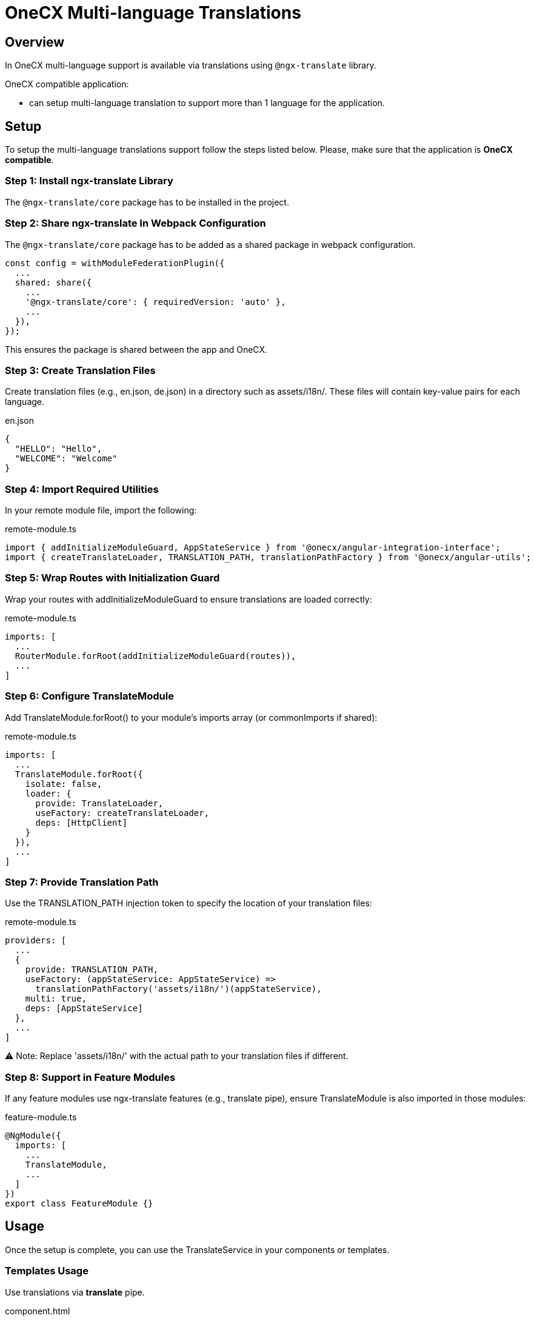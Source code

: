 = OneCX Multi-language Translations

:idprefix:
:idseparator: -
:user_service: xref:libraries/angular-integration-interface.adoc#user-service

[#overview]
== Overview
In OneCX multi-language support is available via translations using `@ngx-translate` library.

OneCX compatible application:

* can setup multi-language translation to support more than 1 language for the application.

[#setup]
== Setup
To setup the multi-language translations support follow the steps listed below. Please, make sure that the application is *OneCX compatible*.


[#install-ngx-translate]
=== Step 1: Install ngx-translate Library
The `@ngx-translate/core` package has to be installed in the project.

[#share-ngx-translate]
=== Step 2: Share ngx-translate In Webpack Configuration
The `@ngx-translate/core` package has to be added as a shared package in webpack configuration.

[source,typescript]
----
const config = withModuleFederationPlugin({
  ...
  shared: share({
    ...
    '@ngx-translate/core': { requiredVersion: 'auto' },
    ...
  }),
});
----

This ensures the package is shared between the app and OneCX.

[#create-translation-files]
=== Step 3: Create Translation Files
Create translation files (e.g., en.json, de.json) in a directory such as assets/i18n/. These files will contain key-value pairs for each language.

.en.json
[source,json]
----
{
  "HELLO": "Hello",
  "WELCOME": "Welcome"
}
----

[#import-utilities]
=== Step 4: Import Required Utilities
In your remote module file, import the following:

.remote-module.ts
[source,typescript]
----
import { addInitializeModuleGuard, AppStateService } from '@onecx/angular-integration-interface';
import { createTranslateLoader, TRANSLATION_PATH, translationPathFactory } from '@onecx/angular-utils';
----

[#wrap-routes]
=== Step 5: Wrap Routes with Initialization Guard
Wrap your routes with addInitializeModuleGuard to ensure translations are loaded correctly:

.remote-module.ts
[source,typescript]
----
imports: [
  ...
  RouterModule.forRoot(addInitializeModuleGuard(routes)),
  ...
]
----

[#configure-translate-module]
=== Step 6: Configure TranslateModule
Add TranslateModule.forRoot() to your module's imports array (or commonImports if shared):

.remote-module.ts
[source,typescript]
----
imports: [
  ...
  TranslateModule.forRoot({
    isolate: false,
    loader: {
      provide: TranslateLoader,
      useFactory: createTranslateLoader,
      deps: [HttpClient]
    }
  }),
  ...
]
----

[#provide-translation-path]
=== Step 7: Provide Translation Path
Use the TRANSLATION_PATH injection token to specify the location of your translation files:

.remote-module.ts
[source,typescript]
----
providers: [
  ...
  {
    provide: TRANSLATION_PATH,
    useFactory: (appStateService: AppStateService) =>
      translationPathFactory('assets/i18n/')(appStateService),
    multi: true,
    deps: [AppStateService]
  },
  ...
]
----

⚠️ Note: Replace 'assets/i18n/' with the actual path to your translation files if different.

[#feature-modules]
=== Step 8: Support in Feature Modules
If any feature modules use ngx-translate features (e.g., translate pipe), ensure TranslateModule is also imported in those modules:

.feature-module.ts
[source,typescript]
----
@NgModule({
  imports: [
    ...
    TranslateModule,
    ...
  ]
})
export class FeatureModule {}
----

[#usage]
== Usage
Once the setup is complete, you can use the TranslateService in your components or templates.

[#templates-usage]
=== Templates Usage
Use translations via *translate* pipe.

.component.html
[source,html]
----
<p>{{ 'HELLO' | translate }}</p>
----

[#translate-service-usage]
=== TranslateService Usage
Use translations via *translate* pipe.

.component.ts
[source,typescript]
----
import { TranslateService } from '@ngx-translate/core';

this.translate.get('WELCOME').subscribe((translated: string) => {
    console.log('Translated message:', translated);
});
----

[#with-parameters]
=== With Parameters
Use translations with parameters. Example:

.en.json
[source,json]
----
{
  "GREETING": "Hello, {{name}}! Welcome back."
}
----

.component.html
[source,html]
----
<p>{{ 'GREETING' | translate:{ name: 'Alice' } }}</p>
----

.component.ts
[source,typescript]
----
import { TranslateService } from '@ngx-translate/core';
this.translate.get('GREETING', params).subscribe((translated: string) => {
    console.log('Translated with params:', translated);
});
----

[#language-information]
== Language Information
The currently used language can be accessed via {user_service}[UserService].
